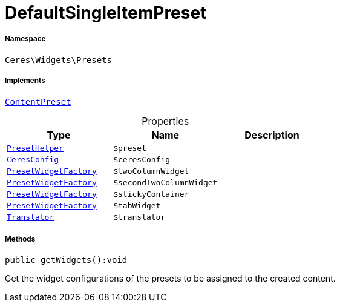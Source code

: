 :table-caption!:
:example-caption!:
:source-highlighter: prettify
:sectids!:
[[ceres__defaultsingleitempreset]]
= DefaultSingleItemPreset





===== Namespace

`Ceres\Widgets\Presets`


===== Implements
xref:stable7@interface::Shopbuilder.adoc#shopbuilder_contracts_contentpreset[`ContentPreset`]



.Properties
|===
|Type |Name |Description

|xref:Ceres/Widgets/Helper/PresetHelper.adoc#[`PresetHelper`]
a|`$preset`
||xref:Ceres/Config/CeresConfig.adoc#[`CeresConfig`]
a|`$ceresConfig`
||xref:Ceres/Widgets/Helper/Factories/PresetWidgetFactory.adoc#[`PresetWidgetFactory`]
a|`$twoColumnWidget`
||xref:Ceres/Widgets/Helper/Factories/PresetWidgetFactory.adoc#[`PresetWidgetFactory`]
a|`$secondTwoColumnWidget`
||xref:Ceres/Widgets/Helper/Factories/PresetWidgetFactory.adoc#[`PresetWidgetFactory`]
a|`$stickyContainer`
||xref:Ceres/Widgets/Helper/Factories/PresetWidgetFactory.adoc#[`PresetWidgetFactory`]
a|`$tabWidget`
|| xref:stable7@interface::Miscellaneous.adoc#miscellaneous_translation_translator[`Translator`]
a|`$translator`
|
|===


===== Methods

[source%nowrap, php]
[#getwidgets]
----

public getWidgets():void

----







Get the widget configurations of the presets to be assigned to the created content.

